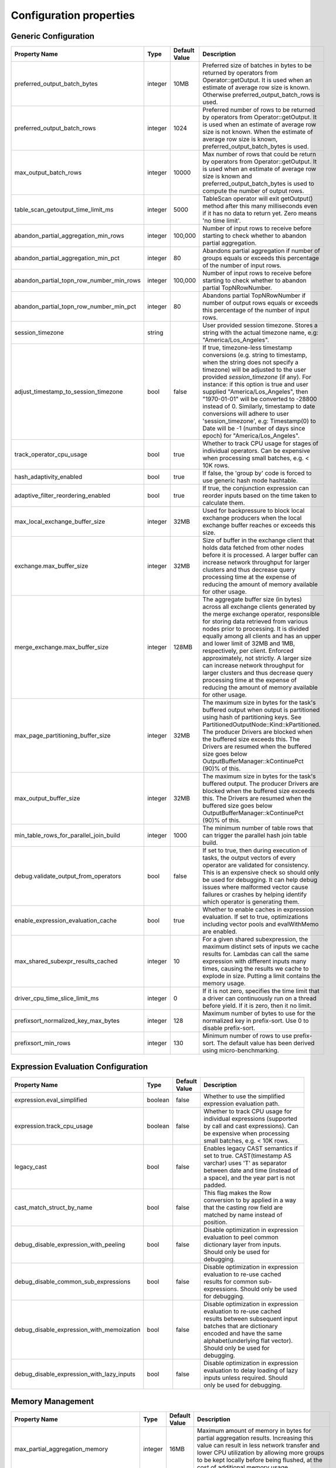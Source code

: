 ========================
Configuration properties
========================

Generic Configuration
---------------------
.. list-table::
   :widths: 20 10 10 70
   :header-rows: 1

   * - Property Name
     - Type
     - Default Value
     - Description
   * - preferred_output_batch_bytes
     - integer
     - 10MB
     - Preferred size of batches in bytes to be returned by operators from Operator::getOutput. It is used when an
       estimate of average row size is known. Otherwise preferred_output_batch_rows is used.
   * - preferred_output_batch_rows
     - integer
     - 1024
     - Preferred number of rows to be returned by operators from Operator::getOutput. It is used when an estimate of
       average row size is not known. When the estimate of average row size is known, preferred_output_batch_bytes is used.
   * - max_output_batch_rows
     - integer
     - 10000
     - Max number of rows that could be return by operators from Operator::getOutput. It is used when an estimate of
       average row size is known and preferred_output_batch_bytes is used to compute the number of output rows.
   * - table_scan_getoutput_time_limit_ms
     - integer
     - 5000
     - TableScan operator will exit getOutput() method after this many milliseconds even if it has no data to return yet. Zero means 'no time limit'.
   * - abandon_partial_aggregation_min_rows
     - integer
     - 100,000
     - Number of input rows to receive before starting to check whether to abandon partial aggregation.
   * - abandon_partial_aggregation_min_pct
     - integer
     - 80
     - Abandons partial aggregation if number of groups equals or exceeds this percentage of the number of input rows.
   * - abandon_partial_topn_row_number_min_rows
     - integer
     - 100,000
     - Number of input rows to receive before starting to check whether to abandon partial TopNRowNumber.
   * - abandon_partial_topn_row_number_min_pct
     - integer
     - 80
     - Abandons partial TopNRowNumber if number of output rows equals or exceeds this percentage of the number of input rows.
   * - session_timezone
     - string
     -
     - User provided session timezone. Stores a string with the actual timezone name, e.g: "America/Los_Angeles".
   * - adjust_timestamp_to_session_timezone
     - bool
     - false
     - If true, timezone-less timestamp conversions (e.g. string to timestamp, when the string does not specify a timezone)
       will be adjusted to the user provided `session_timezone` (if any). For instance: if this option is true and user
       supplied "America/Los_Angeles", then "1970-01-01" will be converted to -28800 instead of 0. Similarly, timestamp
       to date conversions will adhere to user 'session_timezone', e.g: Timestamp(0) to Date will be -1 (number of days
       since epoch) for "America/Los_Angeles".
   * - track_operator_cpu_usage
     - bool
     - true
     - Whether to track CPU usage for stages of individual operators. Can be expensive when processing small batches,
       e.g. < 10K rows.
   * - hash_adaptivity_enabled
     - bool
     - true
     - If false, the 'group by' code is forced to use generic hash mode hashtable.
   * - adaptive_filter_reordering_enabled
     - bool
     - true
     - If true, the conjunction expression can reorder inputs based on the time taken to calculate them.
   * - max_local_exchange_buffer_size
     - integer
     - 32MB
     - Used for backpressure to block local exchange producers when the local exchange buffer reaches or exceeds this size.
   * - exchange.max_buffer_size
     - integer
     - 32MB
     - Size of buffer in the exchange client that holds data fetched from other nodes before it is processed.
       A larger buffer can increase network throughput for larger clusters and thus decrease query processing time
       at the expense of reducing the amount of memory available for other usage.
   * - merge_exchange.max_buffer_size
     - integer
     - 128MB
     - The aggregate buffer size (in bytes) across all exchange clients generated by the merge exchange operator,
       responsible for storing data retrieved from various nodes prior to processing. It is divided
       equally among all clients and has an upper and lower limit of 32MB and 1MB, respectively, per
       client. Enforced approximately, not strictly. A larger size can increase network throughput
       for larger clusters and thus decrease query processing time at the expense of reducing the
       amount of memory available for other usage.
   * - max_page_partitioning_buffer_size
     - integer
     - 32MB
     - The maximum size in bytes for the task's buffered output when output is partitioned using hash of partitioning keys. See PartitionedOutputNode::Kind::kPartitioned.
       The producer Drivers are blocked when the buffered size exceeds this.
       The Drivers are resumed when the buffered size goes below OutputBufferManager::kContinuePct (90)% of this.
   * - max_output_buffer_size
     - integer
     - 32MB
     - The maximum size in bytes for the task's buffered output.
       The producer Drivers are blocked when the buffered size exceeds this.
       The Drivers are resumed when the buffered size goes below OutputBufferManager::kContinuePct (90)% of this.
   * - min_table_rows_for_parallel_join_build
     - integer
     - 1000
     - The minimum number of table rows that can trigger the parallel hash join table build.
   * - debug.validate_output_from_operators
     - bool
     - false
     - If set to true, then during execution of tasks, the output vectors of every operator are validated for consistency.
       This is an expensive check so should only be used for debugging. It can help debug issues where malformed vector
       cause failures or crashes by helping identify which operator is generating them.
   * - enable_expression_evaluation_cache
     - bool
     - true
     - Whether to enable caches in expression evaluation. If set to true, optimizations including vector pools and
       evalWithMemo are enabled.
   * - max_shared_subexpr_results_cached
     - integer
     - 10
     - For a given shared subexpression, the maximum distinct sets of inputs we cache results for. Lambdas can call
       the same expression with different inputs many times, causing the results we cache to explode in size. Putting
       a limit contains the memory usage.
   * - driver_cpu_time_slice_limit_ms
     - integer
     - 0
     - If it is not zero, specifies the time limit that a driver can continuously
       run on a thread before yield. If it is zero, then it no limit.
   * - prefixsort_normalized_key_max_bytes
     - integer
     - 128
     - Maximum number of bytes to use for the normalized key in prefix-sort. Use 0 to disable prefix-sort.
   * - prefixsort_min_rows
     - integer
     - 130
     - Minimum number of rows to use prefix-sort. The default value has been derived using micro-benchmarking.

.. _expression-evaluation-conf:

Expression Evaluation Configuration
-----------------------------------
.. list-table::
   :widths: 20 10 10 70
   :header-rows: 1

   * - Property Name
     - Type
     - Default Value
     - Description
   * - expression.eval_simplified
     - boolean
     - false
     - Whether to use the simplified expression evaluation path.
   * - expression.track_cpu_usage
     - boolean
     - false
     - Whether to track CPU usage for individual expressions (supported by call and cast expressions). Can be expensive
       when processing small batches, e.g. < 10K rows.
   * - legacy_cast
     - bool
     - false
     - Enables legacy CAST semantics if set to true. CAST(timestamp AS varchar) uses 'T' as separator between date and
       time (instead of a space), and the year part is not padded.
   * - cast_match_struct_by_name
     - bool
     - false
     - This flag makes the Row conversion to by applied in a way that the casting row field are matched by name instead of position.
   * - debug_disable_expression_with_peeling
     - bool
     - false
     - Disable optimization in expression evaluation to peel common dictionary layer from inputs. Should only be used for debugging.
   * - debug_disable_common_sub_expressions
     - bool
     - false
     - Disable optimization in expression evaluation to re-use cached results for common sub-expressions. Should only be used for debugging.
   * - debug_disable_expression_with_memoization
     - bool
     - false
     - Disable optimization in expression evaluation to re-use cached results between subsequent input batches that are dictionary encoded and have the same alphabet(underlying flat vector). Should only be used for debugging.
   * - debug_disable_expression_with_lazy_inputs
     - bool
     - false
     - Disable optimization in expression evaluation to delay loading of lazy inputs unless required. Should only be used for debugging.

Memory Management
-----------------
.. list-table::
   :widths: 20 10 10 70
   :header-rows: 1

   * - Property Name
     - Type
     - Default Value
     - Description
   * - max_partial_aggregation_memory
     - integer
     - 16MB
     - Maximum amount of memory in bytes for partial aggregation results. Increasing this value can result in less
       network transfer and lower CPU utilization by allowing more groups to be kept locally before being flushed,
       at the cost of additional memory usage.
   * - max_extended_partial_aggregation_memory
     - integer
     - 16MB
     - Maximum amount of memory in bytes for partial aggregation results if cardinality reduction is below
       `partial_aggregation_reduction_ratio_threshold`. Every time partial aggregate results size reaches
       `max_partial_aggregation_memory` bytes, the results are flushed. If cardinality reduction is below
       `partial_aggregation_reduction_ratio_threshold`,
       i.e. `number of result rows / number of input rows > partial_aggregation_reduction_ratio_threshold`,
       memory limit for partial aggregation is automatically doubled up to `max_extended_partial_aggregation_memory`.
       This adaptation is disabled by default, since the value of `max_extended_partial_aggregation_memory` equals the
       value of `max_partial_aggregation_memory`. Specify higher value for `max_extended_partial_aggregation_memory` to enable.

Spilling
--------
.. list-table::
   :widths: 20 10 10 70
   :header-rows: 1

   * - Property Name
     - Type
     - Default Value
     - Description
   * - spill_enabled
     - boolean
     - false
     - Spill memory to disk to avoid exceeding memory limits for the query.
   * - aggregation_spill_enabled
     - boolean
     - true
     - When `spill_enabled` is true, determines whether HashAggregation operator can spill to disk under memory pressure.
   * - join_spill_enabled
     - boolean
     - true
     - When `spill_enabled` is true, determines whether HashBuild and HashProbe operators can spill to disk under memory pressure.
   * - order_by_spill_enabled
     - boolean
     - true
     - When `spill_enabled` is true, determines whether OrderBy operator can spill to disk under memory pressure.
   * - window_spill_enabled
     - boolean
     - true
     - When `spill_enabled` is true, determines whether Window operator can spill to disk under memory pressure.
   * - row_number_spill_enabled
     - boolean
     - true
     - When `spill_enabled` is true, determines whether RowNumber operator can spill to disk under memory pressure.
   * - topn_row_number_spill_enabled
     - boolean
     - true
     - When `spill_enabled` is true, determines whether TopNRowNumber operator can spill to disk under memory pressure.
   * - writer_spill_enabled
     - boolean
     - true
     - When `writer_spill_enabled` is true, determines whether TableWriter operator can flush the buffered data to disk
       under memory pressure.
   * - aggregation_spill_memory_threshold
     - integer
     - 0
     - Maximum amount of memory in bytes that a final aggregation can use before spilling. 0 means unlimited.
   * - join_spill_memory_threshold
     - integer
     - 0
     - Maximum amount of memory in bytes that a hash join build side can use before spilling. 0 means unlimited.
   * - order_by_spill_memory_threshold
     - integer
     - 0
     - Maximum amount of memory in bytes that an order by can use before spilling. 0 means unlimited.
   * - writer_flush_threshold_bytes
     - integer
     - 96MB
     - Minimum memory footprint size required to reclaim memory from a file writer by flushing its buffered data to disk.
   * - min_spillable_reservation_pct
     - integer
     - 5
     - The minimal available spillable memory reservation in percentage of the current memory usage. Suppose the current
       memory usage size of M, available memory reservation size of N and min reservation percentage of P,
       if M * P / 100 > N, then spiller operator needs to grow the memory reservation with percentage of
       'spillable_reservation_growth_pct' (see below). This ensures we have sufficient amount of memory reservation to
       process the large input outlier.
   * - spillable_reservation_growth_pct
     - integer
     - 10
     - The spillable memory reservation growth percentage of the current memory usage. Suppose a growth percentage of N
       and the current memory usage size of M, the next memory reservation size will be M * (1 + N / 100). After growing
       the memory reservation K times, the memory reservation size will be M * (1 + N / 100) ^ K. Hence the memory
       reservation grows along a series of powers of (1 + N / 100). If the memory reservation fails, it starts spilling.
   * - max_spill_level
     - integer
     - 1
     - The maximum allowed spilling level with zero being the initial spilling level. Applies to hash join build
       spilling which might use recursive spilling when the build table is very large. -1 means unlimited.
       In this case an extremely large query might run out of spilling partition bits. The max spill level
       can be used to prevent a query from using too much io and cpu resources.
   * - max_spill_run_rows
     - integer
     - 12582912
     - The max number of rows to fill and spill for each spill run. This is used to cap the memory used for spilling.
       If it is zero, then there is no limit and spilling might run out of memory. Based on offline test results, the
       default value is set to 12 million rows which uses ~128MB memory when to fill a spill run.
       Relation between spill rows and memory usage are as follows:
         * ``12 million rows: 128 MB``
         * ``30 million rows: 256 MB``
         * ``60 million rows: 512 MB``
   * - max_spill_file_size
     - integer
     - 0
     - The maximum allowed spill file size. Zero means unlimited.
   * - max_spill_bytes
     - integer
     - 107374182400
     - The max spill bytes limit set for each query. This is used to cap the storage used for spilling.
       If it is zero, then there is no limit and spilling might exhaust the storage or takes too long to run.
       The default value is set to 100 GB.
   * - spill_write_buffer_size
     - integer
     - 4MB
     - The maximum size in bytes to buffer the serialized spill data before write to disk for IO efficiency.
       If set to zero, buffering is disabled.
   * - spill_read_buffer_size
     - integer
     - 1MB
     - The buffer size in bytes to read from one spilled file. If the underlying filesystem supports async
       read, we do read-ahead with double buffering, which doubles the buffer used to read from each spill file.
   * - min_spill_run_size
     - integer
     - 256MB
     - The minimum spill run size (bytes) limit used to select partitions for spilling. The spiller tries to spill a
       previously spilled partitions if its data size exceeds this limit, otherwise it spills the partition with most data.
       If the limit is zero, then the spiller always spills a previously spilled partition if it has any data. This is
       to avoid spill from a partition with a small amount of data which might result in generating too many small
       spilled files.
   * - spill_compression_codec
     - string
     - none
     - Specifies the compression algorithm type to compress the spilled data before write to disk to trade CPU for IO
       efficiency. The supported compression codecs are: ZLIB, SNAPPY, LZO, ZSTD, LZ4 and GZIP.
       NONE means no compression.
   * - spiller_start_partition_bit
     - integer
     - 29
     - The start partition bit which is used with `spiller_partition_bits` together to calculate the spilling partition number.
   * - spiller_num_partition_bits
     - integer
     - 3
     - The number of bits (N) used to calculate the spilling partition number for hash join and RowNumber: 2 ^ N. At the moment the maximum
       value is 3, meaning we only support up to 8-way spill partitioning.ing.
   * - testing.spill_pct
     - integer
     - 0
     - Percentage of aggregation or join input batches that will be forced to spill for testing. 0 means no extra spilling.

Table Scan
------------
.. list-table::
   :widths: 20 10 10 70
   :header-rows: 1

   * - Property Name
     - Type
     - Default Value
     - Description
   * - max_split_preload_per_driver
     - integer
     - 2
     - Maximum number of splits to preload per driver. Set to 0 to disable preloading.

Table Writer
------------
.. list-table::
   :widths: 20 10 10 70
   :header-rows: 1

   * - Property Name
     - Type
     - Default Value
     - Description
   * - task_writer_count
     - integer
     - 1
     - The number of parallel table writer threads per task.
   * - task_partitioned_writer_count
     - integer
     - task_writer_count
     - The number of parallel table writer threads per task for partitioned table writes. If not set, use 'task_writer_count' as default.

Hive Connector
--------------
Hive Connector config is initialized on velox runtime startup and is shared among queries as the default config.
Each query can override the config by setting corresponding query session properties such as in Prestissimo.

.. list-table::
   :widths: 20 20 10 10 70
   :header-rows: 1

   * - Configuration Property Name
     - Session Property Name
     - Type
     - Default Value
     - Description
   * - hive.max-partitions-per-writers
     -
     - integer
     - 100
     - Maximum number of (bucketed) partitions per a single table writer instance.
   * - insert-existing-partitions-behavior
     - insert_existing_partitions_behavior
     - string
     - ERROR
     - **Allowed values:** ``OVERWRITE``, ``ERROR``. The behavior on insert existing partitions. This property only derives
       the update mode field of the table writer operator output. ``OVERWRITE``
       sets the update mode to indicate overwriting a partition if exists. ``ERROR`` sets the update mode to indicate
       error throwing if writing to an existing partition.
   * - hive.immutable-partitions
     -
     - bool
     - false
     - True if appending data to an existing unpartitioned table is allowed. Currently this configuration does not
       support appending to existing partitions.
   * - file-column-names-read-as-lower-case
     -
     - bool
     - false
     - True if reading the source file column names as lower case, and planner should guarantee
       the input column name and filter is also lower case to achive case-insensitive read.
   * - partition_path_as_lower_case
     -
     - bool
     - true
     - If true, the partition directory will be converted to lowercase when executing a table write operation.
   * - allow-null-partition-keys
     - allow_null_partition_keys
     - bool
     - true
     - Determines whether null values for partition keys are allowed or not. If not, fails with "Partition key must
       not be null" error message when writing data with null partition key.
       Null check for partitioning key should be used only when partitions are generated dynamically during query execution.
       For queries that write to fixed partitions, this check should happen much earlier before the Velox execution even starts.
   * - ignore_missing_files
     -
     - bool
     - false
     - If true, splits that refer to missing files don't generate errors and are processed as empty splits.
   * - max-coalesced-bytes
     -
     - integer
     - 128MB
     - Maximum size in bytes to coalesce requests to be fetched in a single request.
   * - max-coalesced-distance-bytes
     -
     - integer
     - 512KB
     - Maximum distance in bytes between chunks to be fetched that may be coalesced into a single request.
   * - load-quantum
     -
     - integer
     - 8MB
     - Define the size of each coalesce load request. E.g. in Parquet scan, if it's bigger than rowgroup size then the whole row group can be fetched together. Otherwise, the row group will be fetched column chunk by column chunk
   * - num-cached-file-handles
     -
     - integer
     - 20000
     - Maximum number of entries in the file handle cache. The value must be non-negative. Zero value
       indicates infinite cache capacity.
   * - file-handle-cache-enabled
     -
     - bool
     - true
     - Enables caching of file handles if true. Disables caching if false. File handle cache should be
       disabled if files are not immutable, i.e. file content may change while file path stays the same.
   * - sort-writer-max-output-rows
     - sort_writer_max_output_rows
     - integer
     - 1024
     - Maximum number of rows for sort writer in one batch of output. This is to limit the memory usage of sort writer.
   * - sort-writer-max-output-bytes
     - sort_writer_max_output_bytes
     - string
     - 10MB
     - Maximum bytes for sort writer in one batch of output. This is to limit the memory usage of sort writer.
   * - file-preload-threshold
     -
     - integer
     - 8MB
     - Usually Velox fetches the meta data firstly then fetch the rest of file. But if the file is very small, Velox can fetch the whole file directly to avoid multiple IO requests.
       The parameter controls the threshold when whole file is fetched.
   * - footer-estimated-size
     -
     - integer
     - 1MB
     - Define the estimation of footer size in ORC and Parquet format. The footer data includes version, schema, and meta data for every columns which may or may not need to be fetched later.
       The parameter controls the size when footer is fetched each time. Bigger value can decrease the IO requests but may fetch more useless meta data.
   * - hive.orc.writer.stripe-max-size
     - orc_optimized_writer_max_stripe_size
     - string
     - 64M
     - Maximum stripe size in orc writer.
   * - hive.orc.writer.dictionary-max-memory
     - orc_optimized_writer_max_dictionary_memory
     - string
     - 16M
     - Maximum dictionary memory that can be used in orc writer.
   * - hive.orc.writer.integer-dictionary-encoding-enabled
     - orc_optimized_writer_integer_dictionary_encoding_enabled
     - bool
     - true
     - Whether or not dictionary encoding of integer types should be used by the ORC writer.
   * - hive.orc.writer.string-dictionary-encoding-enabled
     - orc_optimized_writer_string_dictionary_encoding_enabled
     - bool
     - true
     - Whether or not dictionary encoding of string types should be used by the ORC writer.
   * - hive.parquet.writer.timestamp-unit
     - hive.parquet.writer.timestamp_unit
     - tinyint
     - 9
     - Timestamp unit used when writing timestamps into Parquet through Arrow bridge.
       Valid values are 0 (second), 3 (millisecond), 6 (microsecond), 9 (nanosecond).
   * - hive.orc.writer.linear-stripe-size-heuristics
     - orc_writer_linear_stripe_size_heuristics
     - bool
     - true
     - Enables historical based stripe size estimation after compression.
   * - hive.orc.writer.min-compression-size
     - orc_writer_min_compression_size
     - integer
     - 1024
     - Minimal number of items in an encoded stream.
   * - hive.orc.writer.compression-level
     - orc_optimized_writer_compression_level
     - tinyint
     - 3 for ZSTD and 4 for ZLIB
     - The compression level to use with ZLIB and ZSTD.
   * - cache.no_retention
     - cache.no_retention
     - bool
     - false
     - If true, evict out a query scanned data out of in-memory cache right after the access,
       and also skip staging to the ssd cache. This helps to prevent the cache space pollution
       from the one-time table scan by large batch query when mixed running with interactive
       query which has high data locality.


``Amazon S3 Configuration``
^^^^^^^^^^^^^^^^^^^^^^^^^^^
.. list-table::
   :widths: 30 10 10 70
   :header-rows: 1

   * - Property Name
     - Type
     - Default Value
     - Description
   * - hive.s3.use-instance-credentials
     - bool
     - false
     - Use the EC2 metadata service to retrieve API credentials. This works with IAM roles in EC2.
   * - hive.s3.aws-access-key
     - string
     -
     - Default AWS access key to use.
   * - hive.s3.aws-secret-key
     - string
     -
     - Default AWS secret key to use.
   * - hive.s3.endpoint
     - string
     -
     - The S3 storage endpoint server. This can be used to connect to an S3-compatible storage system instead of AWS.
   * - hive.s3.path-style-access
     - bool
     - false
     - Use path-style access for all requests to the S3-compatible storage. This is for S3-compatible storage that
       doesn't support virtual-hosted-style access.
   * - hive.s3.ssl.enabled
     - bool
     - true
     - Use HTTPS to communicate with the S3 API.
   * - hive.s3.log-level
     - string
     - FATAL
     - **Allowed values:** "OFF", "FATAL", "ERROR", "WARN", "INFO", "DEBUG", "TRACE"
       Granularity of logging generated by the AWS C++ SDK library.
   * - hive.s3.iam-role
     - string
     -
     - IAM role to assume.
   * - hive.s3.iam-role-session-name
     - string
     - velox-session
     - Session name associated with the IAM role.
   * - hive.s3.use-proxy-from-env
     - bool
     - false
     - Utilize the configuration of the environment variables http_proxy, https_proxy, and no_proxy for use with the S3 API.
   * - hive.s3.connect-timeout
     - string
     -
     - Socket connect timeout.
   * - hive.s3.socket-timeout
     - string
     -
     - Socket read timeout.
   * - hive.s3.max-connections
     - integer
     -
     - Maximum concurrent TCP connections for a single http client.
   * - hive.s3.max-attempts
     - integer
     -
     - Maximum attempts for connections to a single http client, work together with retry-mode. By default, it's 3 for standard/adaptive mode
       and 10 for legacy mode.
   * - hive.s3.retry-mode
     - string
     -
     - **Allowed values:** "standard", "adaptive", "legacy". By default it's empty, S3 client will be created with RetryStrategy.
       Legacy mode only enables throttled retry for transient errors.
       Standard mode is built on top of legacy mode and has throttled retry enabled for throttling errors apart from transient errors.
       Adaptive retry mode dynamically limits the rate of AWS requests to maximize success rate.
``Google Cloud Storage Configuration``
^^^^^^^^^^^^^^^^^^^^^^^^^^^^^^^^^^^^^^
.. list-table::
   :widths: 30 10 10 60
   :header-rows: 1

   * - Property Name
     - Type
     - Default Value
     - Description
   * - hive.gcs.endpoint
     - string
     -
     - The GCS storage endpoint server.
   * - hive.gcs.scheme
     - string
     -
     - The GCS storage scheme, https for default credentials.
   * - hive.gcs.json-key-file-path
     - string
     -
     - The GCS service account configuration JSON key file.
   * - hive.gcs.max-retry-count
     - integer
     -
     - The GCS maximum retry counter of transient errors.
   * - hive.gcs.max-retry-time
     - string
     -
     - The GCS maximum time allowed to retry transient errors.

``Azure Blob Storage Configuration``
^^^^^^^^^^^^^^^^^^^^^^^^^^^^^^^^^^^^^^
.. list-table::
   :widths: 30 10 10 60
   :header-rows: 1

   * - Property Name
     - Type
     - Default Value
     - Description
   * - fs.azure.account.key.<storage-account>.dfs.core.windows.net
     - string
     -
     -  The credentials to access the specific Azure Blob Storage account, replace <storage-account> with the name of your Azure Storage account.
        This property aligns with how Spark configures Azure account key credentials for accessing Azure storage, by setting this property multiple
        times with different storage account names, you can access multiple Azure storage accounts.

Presto-specific Configuration
-----------------------------
.. list-table::
   :widths: 20 10 10 70
   :header-rows: 1

   * - Property Name
     - Type
     - Default Value
     - Description
   * - presto.array_agg.ignore_nulls
     - bool
     - false
     - If true, ``array_agg`` function ignores null inputs.

Spark-specific Configuration
----------------------------
.. list-table::
   :widths: 20 10 10 70
   :header-rows: 1

   * - Property Name
     - Type
     - Default Value
     - Description
   * - spark.legacy_size_of_null
     - bool
     - true
     - If false, ``size`` function returns null for null input.
   * - spark.bloom_filter.expected_num_items
     - integer
     - 1000000
     - The default number of expected items for the bloom filter in :spark:func:`bloom_filter_agg` function.
   * - spark.bloom_filter.num_bits
     - integer
     - 8388608
     - The default number of bits to use for the bloom filter in :spark:func:`bloom_filter_agg` function.
   * - spark.bloom_filter.max_num_bits
     - integer
     - 4194304
     - The maximum number of bits to use for the bloom filter in :spark:func:`bloom_filter_agg` function,
       the value of this config can not exceed the default value.
   * - spark.partition_id
     - integer
     -
     - The current task's Spark partition ID. It's set by the query engine (Spark) prior to task execution.
   * - spark.legacy_date_formatter
     - bool
     - false
     - If true, `Simple <https://docs.oracle.com/javase/8/docs/api/java/text/SimpleDateFormat.html>` date formatter is used for time formatting and parsing. Joda date formatter is used by default.
     - Joda date formatter performs strict checking of its input and uses different pattern string.
     - For example, the 2015-07-22 10:00:00 timestamp cannot be parse if pattern is yyyy-MM-dd because the parser does not consume whole input.
     - Another example is that the 'W' pattern, which means week in month, is not supported. For more differences, see :issue:`10354`.

Tracing
--------
.. list-table::
   :widths: 30 10 10 70
   :header-rows: 1

   * - Property Name
     - Type
     - Default Value
     - Description
   * - query_trace_enabled
     - bool
     - true
     - If true, enable query tracing.
   * - query_trace_dir
     - string
     -
     - The root directory to store the tracing data and metadata for a query.
   * - query_trace_node_ids
     - string
     -
     - A comma-separated list of plan node ids whose input data will be trace. If it is empty, then we only trace the
       query metadata which includes the query plan and configs etc.
   * - query_trace_task_reg_exp
     - string
     -
     - The regexp of traced task id. We only enable trace on a task if its id matches.
   * - query_trace_max_bytes
     - integer
     - 0
     - The max trace bytes limit. Tracing is disabled if zero.

